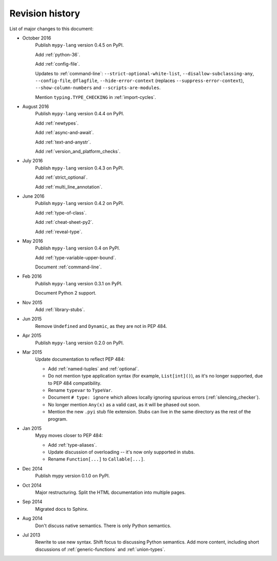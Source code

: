 Revision history
================

List of major changes to this document:

- October 2016
    Publish ``mypy-lang`` version 0.4.5 on PyPI.

    Add :ref:`python-36`.

    Add :ref:`config-file`.

    Updates to :ref:`command-line`: ``--strict-optional-white-list``,
    ``--disallow-subclassing-any``, ``--config-file``, ``@flagfile``,
    ``--hide-error-context`` (replaces ``--suppress-error-context``),
    ``--show-column-numbers`` and ``--scripts-are-modules``.

    Mention ``typing.TYPE_CHECKING`` in :ref:`import-cycles`.

- August 2016
    Publish ``mypy-lang`` version 0.4.4 on PyPI.

    Add :ref:`newtypes`.

    Add :ref:`async-and-await`.

    Add :ref:`text-and-anystr`.

    Add :ref:`version_and_platform_checks`.

- July 2016
    Publish ``mypy-lang`` version 0.4.3 on PyPI.

    Add :ref:`strict_optional`.

    Add :ref:`multi_line_annotation`.

- June 2016
    Publish ``mypy-lang`` version 0.4.2 on PyPI.

    Add :ref:`type-of-class`.

    Add :ref:`cheat-sheet-py2`.

    Add :ref:`reveal-type`.

- May 2016
    Publish ``mypy-lang`` version 0.4 on PyPI.

    Add :ref:`type-variable-upper-bound`.

    Document :ref:`command-line`.

- Feb 2016
    Publish ``mypy-lang`` version 0.3.1 on PyPI.

    Document Python 2 support.

- Nov 2015
    Add :ref:`library-stubs`.

- Jun 2015
    Remove ``Undefined`` and ``Dynamic``, as they are not in PEP 484.

- Apr 2015
    Publish ``mypy-lang`` version 0.2.0 on PyPI.

- Mar 2015
    Update documentation to reflect PEP 484:

    * Add :ref:`named-tuples` and :ref:`optional`.

    * Do not mention type application syntax (for
      example, ``List[int]()``), as it's no longer supported,
      due to PEP 484 compatibility.

    * Rename ``typevar`` to ``TypeVar``.

    * Document ``# type: ignore`` which allows
      locally ignoring spurious errors (:ref:`silencing_checker`).

    * No longer mention
      ``Any(x)`` as a valid cast, as it will be phased out soon.

    * Mention the new ``.pyi`` stub file extension. Stubs can live
      in the same directory as the rest of the program.

- Jan 2015
    Mypy moves closer to PEP 484:

    * Add :ref:`type-aliases`.

    * Update discussion of overloading -- it's now only supported in stubs.

    * Rename ``Function[...]`` to ``Callable[...]``.

- Dec 2014
    Publish mypy version 0.1.0 on PyPI.

- Oct 2014
    Major restructuring.
    Split the HTML documentation into
    multiple pages.

- Sep 2014
    Migrated docs to Sphinx.

- Aug 2014
    Don't discuss native semantics. There is only Python
    semantics.

- Jul 2013
    Rewrite to use new syntax. Shift focus to discussing
    Python semantics. Add more content, including short discussions of
    :ref:`generic-functions` and :ref:`union-types`.
